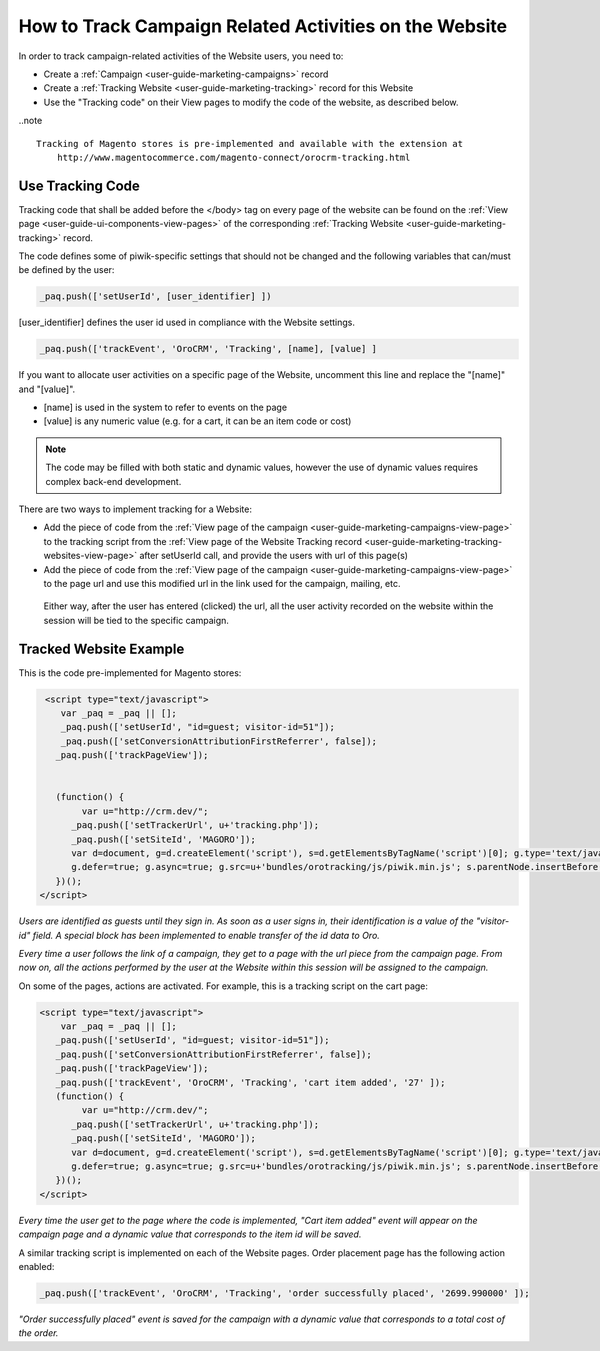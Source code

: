 .. _user-guide-how-to-track:

How to Track Campaign Related Activities on the Website
=======================================================

In order to track campaign-related activities of the Website users, you need to:

- Create a :ref:`Сampaign <user-guide-marketing-campaigns>` record

- Create a :ref:`Tracking Website <user-guide-marketing-tracking>` record for this Website

- Use the "Tracking code" on their View pages to modify the code of the website, as described below.

..note ::

    Tracking of Magento stores is pre-implemented and available with the extension at 
	http://www.magentocommerce.com/magento-connect/orocrm-tracking.html

Use Tracking Code
-----------------

Tracking code that shall be added before the </body> tag  on every page of the website 
can be found on the :ref:`View page <user-guide-ui-components-view-pages>` of the corresponding 
:ref:`Tracking Website <user-guide-marketing-tracking>` record.

.. image:: ./img/marketing/how_to_tracking_code.png

The code defines some of piwik-specific settings that should not be changed and the following variables
that can/must be defined by the user:

.. code-block:: html

   _paq.push(['setUserId', [user_identifier] ])

[user_identifier] defines the user id used in compliance with the Website settings.

.. code-block:: html

    _paq.push(['trackEvent', 'OroCRM', 'Tracking', [name], [value] ]

If you want to allocate user activities on a specific page of the Website, uncomment this line and replace the 
"[name]" and "[value]".

- [name] is used in the system to refer to events on the page
- [value] is any numeric value (e.g. for a cart, it can be an item code or cost)

.. note::
  
    The code may be filled with both static and dynamic values, however the use of dynamic values requires complex 
    back-end development. 

There are two ways to implement tracking for a Website: 

- Add the piece of code from the :ref:`View page of the campaign <user-guide-marketing-campaigns-view-page>` to the 
  tracking script from 
  the :ref:`View page of the Website Tracking record <user-guide-marketing-tracking-websites-view-page>` after 
  setUserId call, and provide the users with url of this page(s)
   
- Add the piece of code from the :ref:`View page of the campaign <user-guide-marketing-campaigns-view-page>` 
  to the page url and use this modified url in the link used for the campaign, mailing, etc.

 Either way, after the user has entered (clicked) the url, all the user activity recorded on the website within the 
 session will be tied to the specific campaign.


Tracked Website Example
------------------------

This is the code pre-implemented for Magento stores:

.. code-block:: html

    <script type="text/javascript">
       var _paq = _paq || [];
       _paq.push(['setUserId', "id=guest; visitor-id=51"]);
       _paq.push(['setConversionAttributionFirstReferrer', false]);
      _paq.push(['trackPageView']);

                
      (function() {
           var u="http://crm.dev/";
         _paq.push(['setTrackerUrl', u+'tracking.php']);
         _paq.push(['setSiteId', 'MAGORO']);
         var d=document, g=d.createElement('script'), s=d.getElementsByTagName('script')[0]; g.type='text/javascript';
         g.defer=true; g.async=true; g.src=u+'bundles/orotracking/js/piwik.min.js'; s.parentNode.insertBefore(g,s);
      })();
   </script>

*Users are identified as guests until they sign in. As soon as a user signs in, their identification is a value of
the "visitor-id" field. A special block has been implemented to enable transfer of the 
id data to Oro.*

*Every time a user follows the link of a campaign, they get to a page with the url piece from the campaign page.
From now on, all the actions performed by the user at the Website within this session will be assigned to the
campaign.*

On some of the pages, actions are activated. For example, this is a tracking script on the cart page:

.. code-block:: html

   <script type="text/javascript">
       var _paq = _paq || [];
      _paq.push(['setUserId', "id=guest; visitor-id=51"]);
      _paq.push(['setConversionAttributionFirstReferrer', false]);
      _paq.push(['trackPageView']);
      _paq.push(['trackEvent', 'OroCRM', 'Tracking', 'cart item added', '27' ]);    
      (function() {
           var u="http://crm.dev/";
         _paq.push(['setTrackerUrl', u+'tracking.php']);
         _paq.push(['setSiteId', 'MAGORO']);
         var d=document, g=d.createElement('script'), s=d.getElementsByTagName('script')[0]; g.type='text/javascript';
         g.defer=true; g.async=true; g.src=u+'bundles/orotracking/js/piwik.min.js'; s.parentNode.insertBefore(g,s);
      })();
   </script>

*Every time the user get to the page where the code is implemented, "Cart item added" 
event will appear on the campaign page and a dynamic value that corresponds to the item id will be saved.*

A similar tracking script is implemented on each of the Website pages. Order placement page has the following action
enabled:

.. code-block:: html

    _paq.push(['trackEvent', 'OroCRM', 'Tracking', 'order successfully placed', '2699.990000' ]);            

*"Order successfully placed" event is saved for the campaign with a dynamic value that corresponds to a total
cost of the order.*


.. |IcDelete| image:: ./img/buttons/IcDelete.png
   :align: middle

.. |IcEdit| image:: ./img/buttons/IcEdit.png
   :align: middle

.. |IcView| image:: ./img/buttons/IcView.png
   :align: middle
   
.. |BGotoPage| image:: ./img/buttons/BGotoPage.png
   :align: middle
   
.. |Bdropdown| image:: ./img/buttons/Bdropdown.png
   :align: middle

.. |BCrLOwnerClear| image:: ./img/buttons/BCrLOwnerClear.png
   :align: middle
